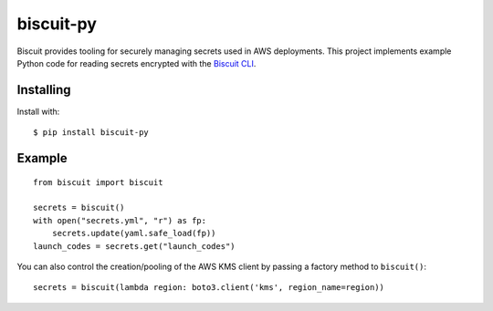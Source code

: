 ==========
biscuit-py
==========

.. image:: https://img.shields.io/pypi/v/biscuit-py.svg?maxAge=600   :target:

Biscuit provides tooling for securely managing secrets used in AWS
deployments. This project implements example Python code for reading secrets
encrypted with the `Biscuit CLI <https://github.com/dcoker/biscuit>`_.

----------
Installing
----------

Install with::

    $ pip install biscuit-py

-------
Example
-------

::

    from biscuit import biscuit

    secrets = biscuit()
    with open("secrets.yml", "r") as fp:
        secrets.update(yaml.safe_load(fp))
    launch_codes = secrets.get("launch_codes")

You can also control the creation/pooling of the AWS KMS client by passing a factory method to ``biscuit()``::

    secrets = biscuit(lambda region: boto3.client('kms', region_name=region))
